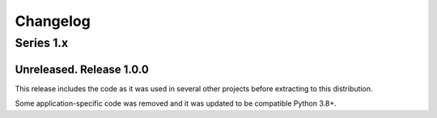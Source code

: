 ===========
 Changelog
===========

Series 1.x
==========

Unreleased.  Release 1.0.0
--------------------------

This release includes the code as it was used in several other projects before
extracting to this distribution.

Some application-specific code was removed and it was updated to be compatible
Python 3.8+.
